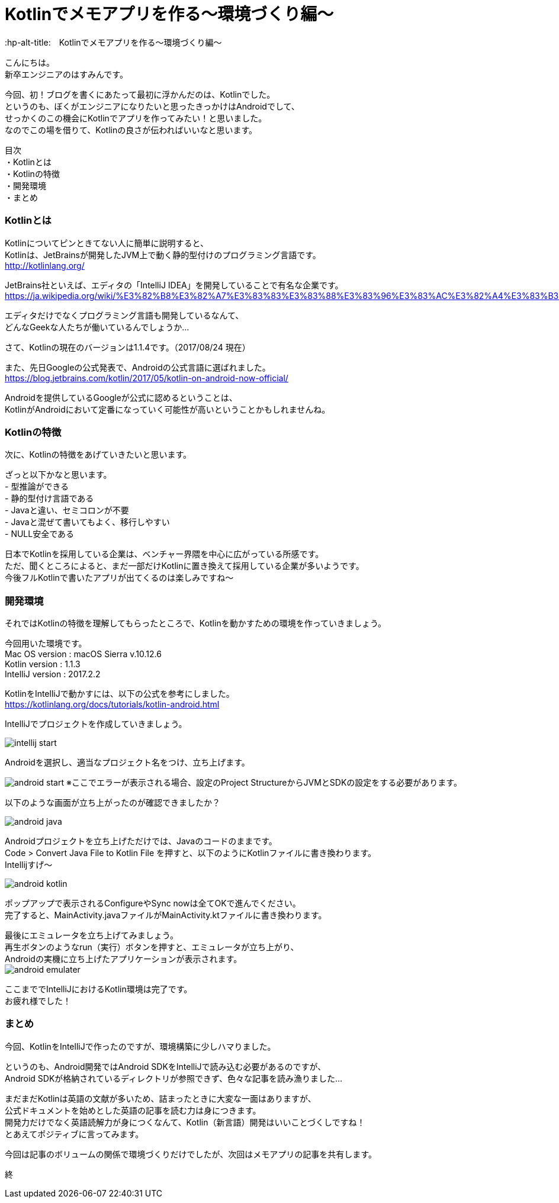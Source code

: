 # Kotlinでメモアプリを作る〜環境づくり編〜
:hp-alt-title:　Kotlinでメモアプリを作る〜環境づくり編〜
:hp-tags: Hasumin, Kotlin, Android

こんにちは。 +
新卒エンジニアのはすみんです。 +

今回、初！ブログを書くにあたって最初に浮かんだのは、Kotlinでした。 +
というのも、ぼくがエンジニアになりたいと思ったきっかけはAndroidでして、 +
せっかくのこの機会にKotlinでアプリを作ってみたい！と思いました。 +
なのでこの場を借りて、Kotlinの良さが伝わればいいなと思います。

目次 +
・Kotlinとは +
・Kotlinの特徴 +
・開発環境 +
・まとめ +

### Kotlinとは +
Kotlinについてピンときてない人に簡単に説明すると、 +
Kotlinは、JetBrainsが開発したJVM上で動く静的型付けのプログラミング言語です。 +
http://kotlinlang.org/

JetBrains社といえば、エディタの「IntelliJ IDEA」を開発していることで有名な企業です。 +
https://ja.wikipedia.org/wiki/%E3%82%B8%E3%82%A7%E3%83%83%E3%83%88%E3%83%96%E3%83%AC%E3%82%A4%E3%83%B3%E3%82%BA +

エディタだけでなくプログラミング言語も開発しているなんて、 +
どんなGeekな人たちが働いているんでしょうか… +

さて、Kotlinの現在のバージョンは1.1.4です。（2017/08/24 現在） +

また、先日Googleの公式発表で、Androidの公式言語に選ばれました。 +
https://blog.jetbrains.com/kotlin/2017/05/kotlin-on-android-now-official/ +

Androidを提供しているGoogleが公式に認めるということは、 +
KotlinがAndroidにおいて定番になっていく可能性が高いということかもしれませんね。 +

### Kotlinの特徴 +
次に、Kotlinの特徴をあげていきたいと思います。 +

ざっと以下かなと思います。 +
- 型推論ができる +
- 静的型付け言語である +
- Javaと違い、セミコロンが不要 +
- Javaと混ぜて書いてもよく、移行しやすい +
- NULL安全である +

日本でKotlinを採用している企業は、ベンチャー界隈を中心に広がっている所感です。 +
ただ、聞くところによると、まだ一部だけKotlinに置き換えて採用している企業が多いようです。 +
今後フルKotlinで書いたアプリが出てくるのは楽しみですね〜 +

### 開発環境 +
それではKotlinの特徴を理解してもらったところで、Kotlinを動かすための環境を作っていきましょう。 +

今回用いた環境です。 +
Mac OS version : macOS Sierra v.10.12.6 +
Kotlin version : 1.1.3 +
IntelliJ version : 2017.2.2 +

KotlinをIntelliJで動かすには、以下の公式を参考にしました。 +
https://kotlinlang.org/docs/tutorials/kotlin-android.html +

IntelliJでプロジェクトを作成していきましょう。 +

image:hasumi/kotlin/intellij_start.png[]

Androidを選択し、適当なプロジェクト名をつけ、立ち上げます。 +

image:hasumi/kotlin/android_start.png[]
※ここでエラーが表示される場合、設定のProject StructureからJVMとSDKの設定をする必要があります。 +

以下のような画面が立ち上がったのが確認できましたか？ +

image:hasumi/kotlin/android_java.png[]

Androidプロジェクトを立ち上げただけでは、Javaのコードのままです。 +
Code > Convert Java File to Kotlin File を押すと、以下のようにKotlinファイルに書き換わります。 +
Intellijすげ〜 +

image:hasumi/kotlin/android_kotlin.png[]

ポップアップで表示されるConfigureやSync nowは全てOKで進んでください。 +
完了すると、MainActivity.javaファイルがMainActivity.ktファイルに書き換わります。 +

最後にエミュレータを立ち上げてみましょう。 +
再生ボタンのようなrun（実行）ボタンを押すと、エミュレータが立ち上がり、 +
Androidの実機に立ち上げたアプリケーションが表示されます。 +
image:hasumi/kotlin/android_emulater.png[]

ここまででIntelliJにおけるKotlin環境は完了です。 +
お疲れ様でした！


### まとめ
今回、KotlinをIntelliJで作ったのですが、環境構築に少しハマりました。 +

というのも、Android開発ではAndroid SDKをIntelliJで読み込む必要があるのですが、 +
Android SDKが格納されているディレクトリが参照できず、色々な記事を読み漁りました… +

まだまだKotlinは英語の文献が多いため、詰まったときに大変な一面はありますが、 +
公式ドキュメントを始めとした英語の記事を読む力は身につきます。 +
開発力だけでなく英語読解力が身につくなんて、Kotlin（新言語）開発はいいことづくしですね！ +
とあえてポジティブに言ってみます。 +

今回は記事のボリュームの関係で環境づくりだけでしたが、次回はメモアプリの記事を共有します。 +

終
